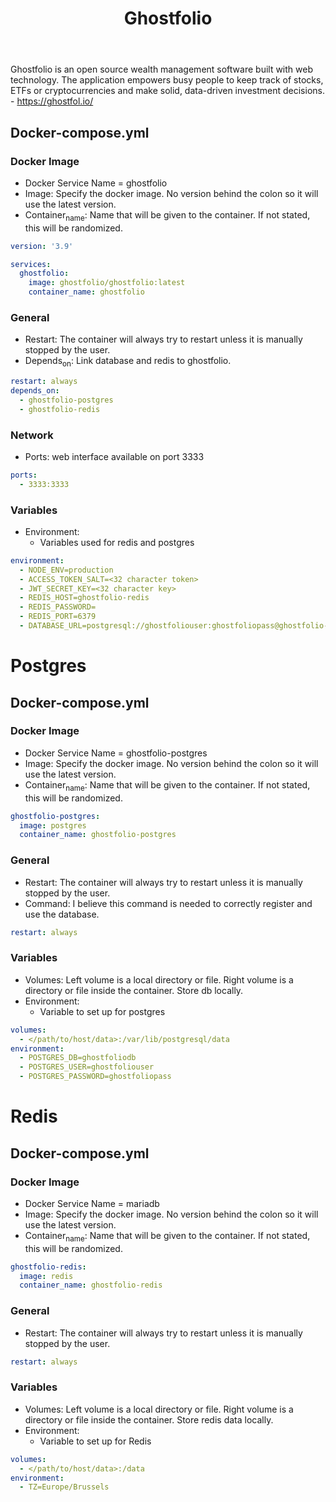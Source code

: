 #+title: Ghostfolio
#+property: header-args :tangle docker-compose.yml

Ghostfolio is an open source wealth management software built with web technology. The application empowers busy people to keep track of stocks, ETFs or cryptocurrencies and make solid, data-driven investment decisions. - https://ghostfol.io/

** Docker-compose.yml
*** Docker Image

- Docker Service Name = ghostfolio
- Image: Specify the docker image. No version behind the colon so it will use the latest version.
- Container_name: Name that will be given to the container. If not stated, this will be randomized.

#+begin_src yaml
version: '3.9'

services:
  ghostfolio:
    image: ghostfolio/ghostfolio:latest
    container_name: ghostfolio
#+end_src

*** General

- Restart: The container will always try to restart unless it is manually stopped by the user.
- Depends_on: Link database and redis to ghostfolio.

#+begin_src yaml
    restart: always
    depends_on:
      - ghostfolio-postgres
      - ghostfolio-redis
#+end_src

*** Network

- Ports: web interface available on port 3333

#+begin_src yaml
    ports:
      - 3333:3333
#+end_src

*** Variables

- Environment:
  - Variables used for redis and postgres

#+begin_src yaml
    environment:
      - NODE_ENV=production
      - ACCESS_TOKEN_SALT=<32 character token>
      - JWT_SECRET_KEY=<32 character key>
      - REDIS_HOST=ghostfolio-redis
      - REDIS_PASSWORD=
      - REDIS_PORT=6379
      - DATABASE_URL=postgresql://ghostfoliouser:ghostfoliopass@ghostfolio-postgres:5432/ghostfoliodb?sslmode=prefer
#+end_src

* Postgres
** Docker-compose.yml
*** Docker Image

- Docker Service Name = ghostfolio-postgres
- Image: Specify the docker image. No version behind the colon so it will use the latest version.
- Container_name: Name that will be given to the container. If not stated, this will be randomized.

#+begin_src yaml
  ghostfolio-postgres:
    image: postgres
    container_name: ghostfolio-postgres
#+end_src

*** General

- Restart: The container will always try to restart unless it is manually stopped by the user.
- Command: I believe this command is needed to correctly register and use the database.

#+begin_src yaml
    restart: always
#+end_src

*** Variables

- Volumes: Left volume is a local directory or file. Right volume is a directory or file inside the container. Store db locally.
- Environment:
  - Variable to set up for postgres

#+begin_src yaml
    volumes:
      - </path/to/host/data>:/var/lib/postgresql/data
    environment:
      - POSTGRES_DB=ghostfoliodb
      - POSTGRES_USER=ghostfoliouser
      - POSTGRES_PASSWORD=ghostfoliopass
#+end_src

* Redis
** Docker-compose.yml
*** Docker Image

- Docker Service Name = mariadb
- Image: Specify the docker image. No version behind the colon so it will use the latest version.
- Container_name: Name that will be given to the container. If not stated, this will be randomized.

#+begin_src yaml
  ghostfolio-redis:
    image: redis
    container_name: ghostfolio-redis
#+end_src

*** General

- Restart: The container will always try to restart unless it is manually stopped by the user.

#+begin_src yaml
    restart: always
#+end_src

*** Variables

- Volumes: Left volume is a local directory or file. Right volume is a directory or file inside the container. Store redis data locally.
- Environment:
  - Variable to set up for Redis

#+begin_src yaml
    volumes:
      - </path/to/host/data>:/data
    environment:
      - TZ=Europe/Brussels
#+end_src
